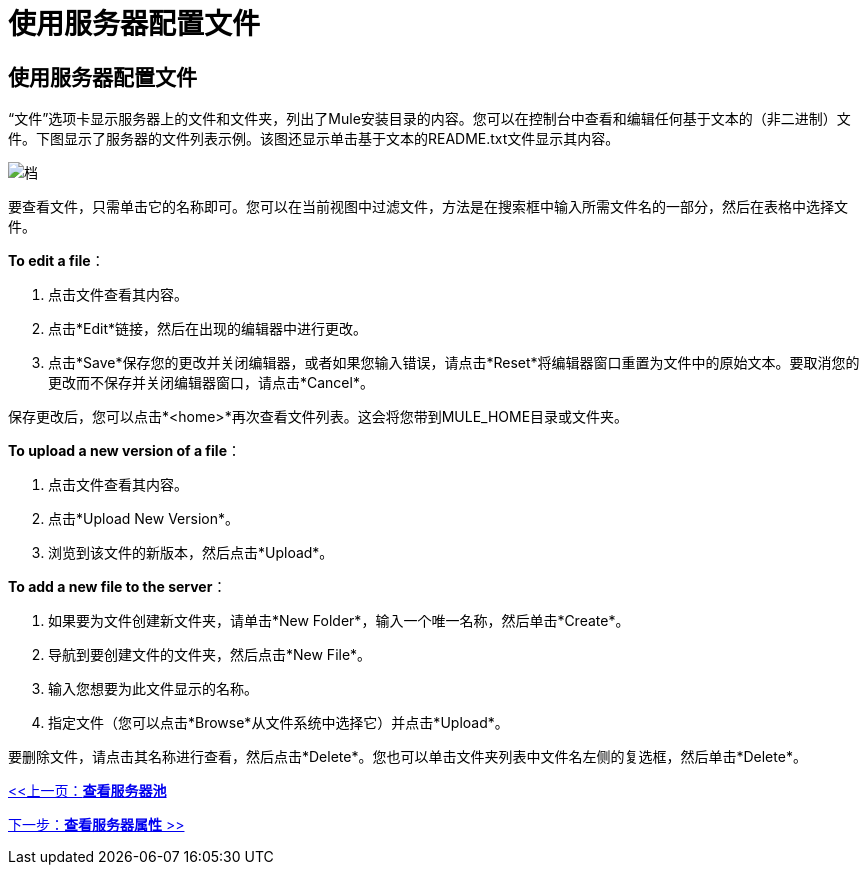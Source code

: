 = 使用服务器配置文件

== 使用服务器配置文件

“文件”选项卡显示服务器上的文件和文件夹，列出了Mule安装目录的内容。您可以在控制台中查看和编辑任何基于文本的（非二进制）文件。下图显示了服务器的文件列表示例。该图还显示单击基于文本的README.txt文件显示其内容。

image:files.png[档]

要查看文件，只需单击它的名称即可。您可以在当前视图中过滤文件，方法是在搜索框中输入所需文件名的一部分，然后在表格中选择文件。

*To edit a file*：

. 点击文件查看其内容。
. 点击*Edit*链接，然后在出现的编辑器中进行更改。
. 点击*Save*保存您的更改并关闭编辑器，或者如果您输入错误，请点击*Reset*将编辑器窗口重置为文件中的原始文本。要取消您的更改而不保存并关闭编辑器窗口，请点击*Cancel*。

保存更改后，您可以点击*<home>*再次查看文件列表。这会将您带到MULE_HOME目录或文件夹。

*To upload a new version of a file*：

. 点击文件查看其内容。
. 点击*Upload New Version*。
. 浏览到该文件的新版本，然后点击*Upload*。

*To add a new file to the server*：

. 如果要为文件创建新文件夹，请单击*New Folder*，输入一个唯一名称，然后单击*Create*。
. 导航到要创建文件的文件夹，然后点击*New File*。
. 输入您想要为此文件显示的名称。
. 指定文件（您可以点击*Browse*从文件系统中选择它）并点击*Upload*。

要删除文件，请点击其名称进行查看，然后点击*Delete*。您也可以单击文件夹列表中文件名左侧的复选框，然后单击*Delete*。

link:/mule-management-console/v/3.2/viewing-server-pools[<<上一页：*查看服务器池*]

link:/mule-management-console/v/3.2/viewing-server-properties[下一步：*查看服务器属性* >>]
